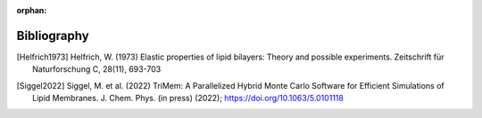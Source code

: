 :orphan:

.. _bibliography:

Bibliography
============

.. [Helfrich1973] Helfrich, W. (1973) Elastic properties of lipid bilayers:
  Theory and possible experiments. Zeitschrift für Naturforschung C,
  28(11), 693-703

.. [Siggel2022] Siggel, M. et al. (2022) TriMem: A Parallelized Hybrid Monte
  Carlo Software for Efficient Simulations of Lipid Membranes.
  J. Chem. Phys. (in press) (2022); https://doi.org/10.1063/5.0101118
